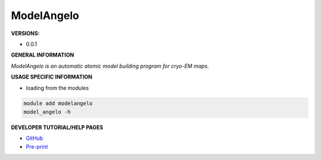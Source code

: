 .. modelangelo:

ModelAngelo
-----------

**VERSIONS:**

* 0.0.1

**GENERAL INFORMATION**

*ModelAngelo is an automatic atomic model building program for cryo-EM maps.*

**USAGE SPECIFIC INFORMATION**

* loading from the modules

.. code-block:: console

   module add modelangelo
   model_angelo -h

**DEVELOPER TUTORIAL/HELP PAGES**

* `GitHub <https://github.com/3dem/model-angelo>`_
* `Pre-print <https://arxiv.org/pdf/2210.00006.pdf>`_
